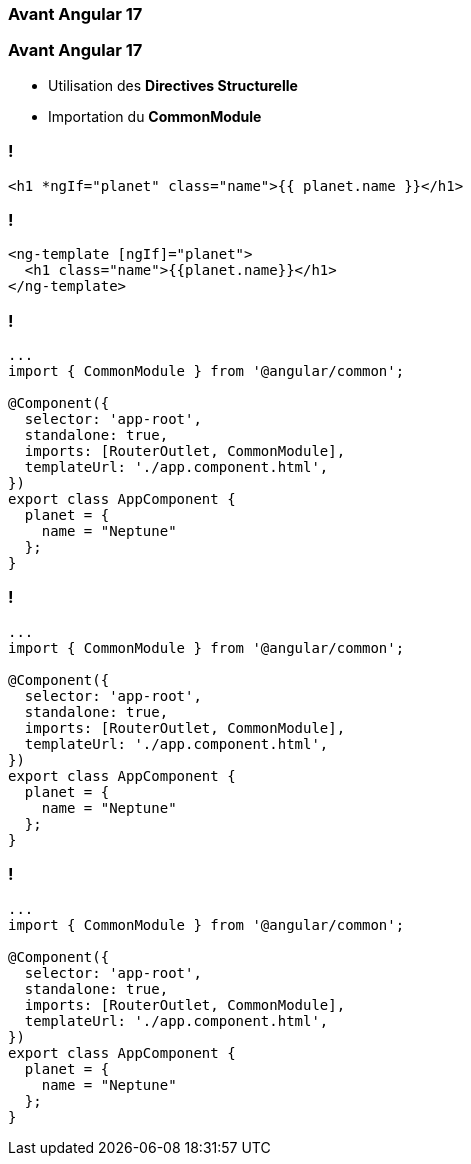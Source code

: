[%auto-animate]
=== Avant Angular 17

[%auto-animate]
=== Avant Angular 17

* Utilisation des *Directives Structurelle*
* Importation du *CommonModule*

=== !

[source,html,linenums]
----
<h1 *ngIf="planet" class="name">{{ planet.name }}</h1>
----


=== !

[source,html,linenums]
----
<ng-template [ngIf]="planet">
  <h1 class="name">{{planet.name}}</h1>
</ng-template>
----

[%auto-animate]
=== !

[source,typescript,linenums, data-id=component]
----
...
import { CommonModule } from '@angular/common';

@Component({
  selector: 'app-root',
  standalone: true,
  imports: [RouterOutlet, CommonModule],
  templateUrl: './app.component.html',
})
export class AppComponent {
  planet = {
    name = "Neptune"
  };
}
----

[%auto-animate]
=== !

[source,typescript,linenums, data-id=component, highlight=2]
----
...
import { CommonModule } from '@angular/common';

@Component({
  selector: 'app-root',
  standalone: true,
  imports: [RouterOutlet, CommonModule],
  templateUrl: './app.component.html',
})
export class AppComponent {
  planet = {
    name = "Neptune"
  };
}
----

[%auto-animate]
=== !

[source,typescript,linenums, data-id=component, highlight=2;7]
----
...
import { CommonModule } from '@angular/common';

@Component({
  selector: 'app-root',
  standalone: true,
  imports: [RouterOutlet, CommonModule],
  templateUrl: './app.component.html',
})
export class AppComponent {
  planet = {
    name = "Neptune"
  };
}
----
